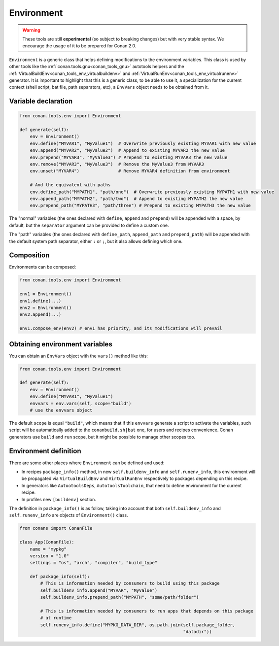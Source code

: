 .. _conan_tools_env_environment_model:

Environment
===========

.. warning::

    These tools are still **experimental** (so subject to breaking changes) but with very stable syntax.
    We encourage the usage of it to be prepared for Conan 2.0.


``Environment`` is a generic class that helps defining modifications to the environment variables.
This class is used by other tools like the :ref:`conan.tools.gnu<conan_tools_gnu>` autotools helpers and
the :ref:`VirtualBuildEnv<conan_tools_env_virtualbuildenv>` and :ref:`VirtualRunEnv<conan_tools_env_virtualrunenv>`
generator. It is important to highlight that this is a generic class, to be able to use it, a specialization
for the current context (shell script, bat file, path separators, etc), a ``EnvVars`` object needs to be obtained
from it.


Variable declaration
++++++++++++++++++++

.. code:: python

    from conan.tools.env import Environment

    def generate(self):
        env = Environment()
        env.define("MYVAR1", "MyValue1")  # Overwrite previously existing MYVAR1 with new value
        env.append("MYVAR2", "MyValue2")  # Append to existing MYVAR2 the new value
        env.prepend("MYVAR3", "MyValue3") # Prepend to existing MYVAR3 the new value
        env.remove("MYVAR3", "MyValue3")  # Remove the MyValue3 from MYVAR3
        env.unset("MYVAR4")               # Remove MYVAR4 definition from environment

        # And the equivalent with paths
        env.define_path("MYPATH1", "path/one")  # Overwrite previously existing MYPATH1 with new value
        env.append_path("MYPATH2", "path/two")  # Append to existing MYPATH2 the new value
        env.prepend_path("MYPATH3", "path/three") # Prepend to existing MYPATH3 the new value

The "normal" variables (the ones declared with ``define``, ``append`` and ``prepend``) will be appended with a space,
by default, but the ``separator`` argument can be provided to define a custom one.

The "path" variables (the ones declared with ``define_path``, ``append_path`` and ``prepend_path``) will be appended
with the default system path separator, either ``:`` or ``;``, but it also allows defining which one.


Composition
+++++++++++

Environments can be composed:

.. code:: python

    from conan.tools.env import Environment

    env1 = Environment()
    env1.define(...)
    env2 = Environment()
    env2.append(...)

    env1.compose_env(env2) # env1 has priority, and its modifications will prevail


Obtaining environment variables
++++++++++++++++++++++++++++++++

You can obtain an ``EnvVars`` object with the ``vars()`` method like this:

.. code:: python

    from conan.tools.env import Environment

    def generate(self):
        env = Environment()
        env.define("MYVAR1", "MyValue1")
        envvars = env.vars(self, scope="build")
        # use the envvars object

The default ``scope`` is equal ``"build"``, which means that if this ``envvars`` generate a script to
activate the variables, such script will be automatically added to the ``conanbuild.sh|bat`` one, for
users and recipes convenience. Conan generators use ``build`` and ``run`` scope, but it might be possible
to manage other scopes too.


Environment definition
++++++++++++++++++++++

There are some other places where ``Environment`` can be defined and used:

- In recipes ``package_info()`` method, in new ``self.buildenv_info`` and ``self.runenv_info``, this
  environment will be propagated via ``VirtualBuildEnv`` and ``VirtualRunEnv`` respectively to packages
  depending on this recipe.
- In generators like ``AutootoolsDeps``, ``AutotoolsToolchain``, that need to define environment for the
  current recipe.
- In profiles new ``[buildenv]`` section.


The definition in ``package_info()`` is as follow, taking into account that both ``self.buildenv_info`` and ``self.runenv_info``
are objects of ``Environment()`` class.

.. code:: python

    from conans import ConanFile

    class App(ConanFile):
        name = "mypkg"
        version = "1.0"
        settings = "os", "arch", "compiler", "build_type"

        def package_info(self):
            # This is information needed by consumers to build using this package
            self.buildenv_info.append("MYVAR", "MyValue")
            self.buildenv_info.prepend_path("MYPATH", "some/path/folder")

            # This is information needed by consumers to run apps that depends on this package
            # at runtime
            self.runenv_info.define("MYPKG_DATA_DIR", os.path.join(self.package_folder,
                                                                   "datadir"))

